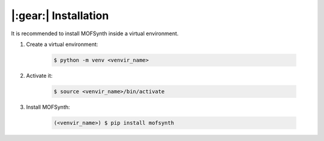 .. highlight:: console

|:gear:| Installation
===========================

It is recommended to install MOFSynth inside a virtual environment.

1. Create a virtual environment:

    .. code-block::

        $ python -m venv <venvir_name>

2. Activate it:

    .. code-block::

        $ source <venvir_name>/bin/activate

3. Install MOFSynth:

    .. code-block::

        (<venvir_name>) $ pip install mofsynth
